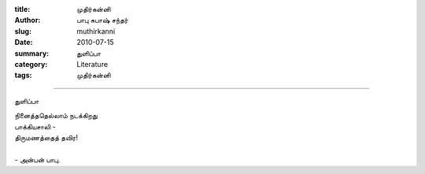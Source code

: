 :title: முதிர்கன்னி
:author: பாபு சுபாஷ் சந்தர்
:slug: muthirkanni
:date: 2010-07-15
:summary: துளிப்பா
:category: Literature
:tags: முதிர்கன்னி

--------------------------

துளிப்பா

.. _poem:
.. line-block::

   நினைத்ததெல்லாம் நடக்கிறது
   பாக்கியசாலி -
   திருமணத்தைத் தவிர!

   - அன்பன் பாபு.
